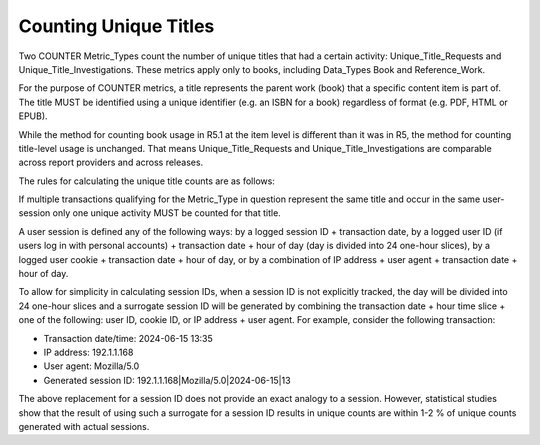 .. The COUNTER Code of Practice © 2017-2024 by COUNTER Metrics
   is licensed under CC BY 4.0. To view a copy of this license,
   visit https://creativecommons.org/licenses/by/4.0/

.. _unique-titles:

Counting Unique Titles
----------------------

Two COUNTER Metric_Types count the number of unique titles that had a certain activity: Unique_Title_Requests and Unique_Title_Investigations. These metrics apply only to books, including Data_Types Book and Reference_Work.

For the purpose of COUNTER metrics, a title represents the parent work (book) that a specific content item is part of. The title MUST be identified using a unique identifier (e.g. an ISBN for a book) regardless of format (e.g. PDF, HTML or EPUB).

While the method for counting book usage in R5.1 at the item level is different than it was in R5, the method for counting title-level usage is unchanged. That means Unique_Title_Requests and Unique_Title_Investigations are comparable across report providers and across releases.

The rules for calculating the unique title counts are as follows:

If multiple transactions qualifying for the Metric_Type in question represent the same title and occur in the same user-session only one unique activity MUST be counted for that title.

A user session is defined any of the following ways: by a logged session ID + transaction date, by a logged user ID (if users log in with personal accounts) + transaction date + hour of day (day is divided into 24 one-hour slices), by a logged user cookie + transaction date + hour of day, or by a combination of IP address + user agent + transaction date + hour of day.

To allow for simplicity in calculating session IDs, when a session ID is not explicitly tracked, the day will be divided into 24 one-hour slices and a surrogate session ID will be generated by combining the transaction date + hour time slice + one of the following: user ID, cookie ID, or IP address + user agent. For example, consider the following transaction:

* Transaction date/time: 2024-06-15 13:35
* IP address: 192.1.1.168
* User agent: Mozilla/5.0
* Generated session ID: 192.1.1.168|Mozilla/5.0|2024-06-15|13

The above replacement for a session ID does not provide an exact analogy to a session. However, statistical studies show that the result of using such a surrogate for a session ID results in unique counts are within 1-2 % of unique counts generated with actual sessions.
